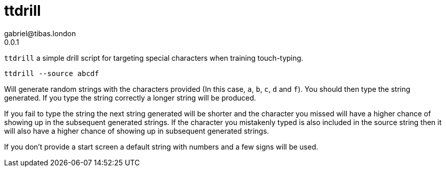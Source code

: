 ttdrill
=======
gabriel@tibas.london
0.0.1


`ttdrill` a simple drill script for targeting special characters when training touch-typing.

----
ttdrill --source abcdf
----

Will generate random strings with the characters provided (In this case, `a`, `b`, `c`, `d` and `f`).
You should then type the string generated.
If you type the string correctly a longer string will be produced.

If you fail to type the string the next string generated will be shorter and the character you missed will have a higher chance of showing up in the subsequent generated strings.
If the character you mistakenly typed is also included in the source string then it will also have a higher chance of showing up in subsequent generated strings.

If you don't provide a start screen a default string with numbers and a few signs will be used.
